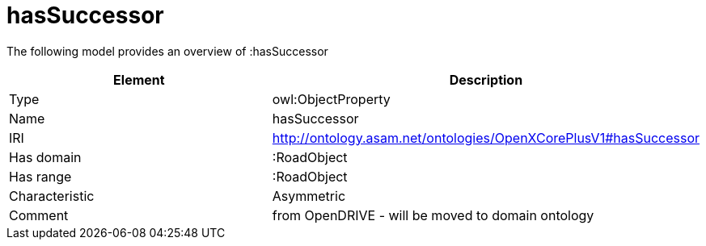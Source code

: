 // This file was created automatically by title Untitled No version .
// DO NOT EDIT!

= hasSuccessor

//Include information from owl files

The following model provides an overview of :hasSuccessor

|===
|Element |Description

|Type
|owl:ObjectProperty

|Name
|hasSuccessor

|IRI
|http://ontology.asam.net/ontologies/OpenXCorePlusV1#hasSuccessor

|Has domain
|:RoadObject

|Has range
|:RoadObject

|Characteristic
|Asymmetric

|Comment
|from OpenDRIVE - will be moved to domain ontology

|===